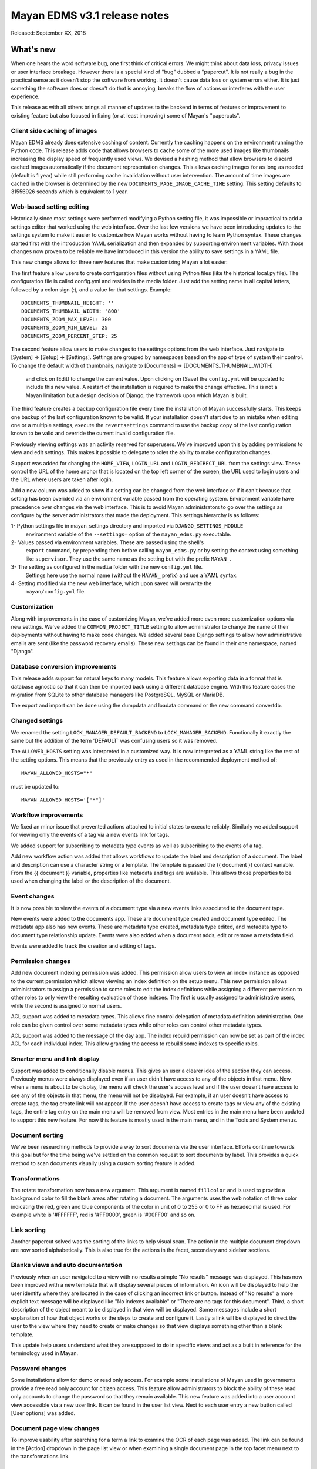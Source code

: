 =============================
Mayan EDMS v3.1 release notes
=============================

Released: September XX, 2018

What's new
==========

When one hears the word software bug, one first think of critical errors.
We might think about data loss, privacy issues or user interface breakage.
However there is a special kind of "bug" dubbed a "papercut". It is not really
a bug in the practical sense as it doesn't stop the software from working.
It doesn't cause data loss or system errors either. It is just something the
software does or doesn't do that is annoying, breaks the flow of
actions or interferes with the user experience.

This release as with all others brings all manner of updates to the backend in
terms of features or improvement to existing feature but also focused in fixing
(or at least improving) some of Mayan's "papercuts".


Client side caching of images
~~~~~~~~~~~~~~~~~~~~~~~~~~~~~
Mayan EDMS already does extensive caching of content. Currently the caching
happens on the environment running the Python code. This release adds code
that allows browsers to cache some of the more used images like thumbnails
increasing the display speed of frequently used views. We devised a hashing
method that allow browsers to discard cached images automatically if the
document representation changes. This allows caching images for as long
as needed (default is 1 year) while still performing cache invalidation
without user intervention. The amount of time images are cached in the browser
is determined by the new ``DOCUMENTS_PAGE_IMAGE_CACHE_TIME`` setting. This
setting defaults to 31556926 seconds which is equivalent to 1 year.

Web-based setting editing
~~~~~~~~~~~~~~~~~~~~~~~~~
Historically since most settings were performed modifying a Python setting file,
it was impossible or impractical to add a settings editor that worked using the
web interface. Over the last few versions we have been introducing updates
to the settings system to make it easier to customize how Mayan works without
having to learn Python syntax. These changes started first with the introduction
YAML serialization and then expanded by supporting environment variables.
With those changes now proven to be reliable we have introduced in this version
the ability to save settings in a YAML file.

This new change allows for three new features that make customizing Mayan a lot easier:

The first feature allow users to create configuration files without using Python
files (like the historical local.py file). The configuration file is called
config.yml and resides in the media folder. Just add the setting name in all
capital letters, followed by a colon sign (:), and a value for that settings.
Example::

    DOCUMENTS_THUMBNAIL_HEIGHT: ''
    DOCUMENTS_THUMBNAIL_WIDTH: '800'
    DOCUMENTS_ZOOM_MAX_LEVEL: 300
    DOCUMENTS_ZOOM_MIN_LEVEL: 25
    DOCUMENTS_ZOOM_PERCENT_STEP: 25

The second feature allow users to make changes to the settings options from the
web interface. Just navigate to [System] -> [Setup] -> [Settings]. Settings are
grouped by namespaces based on the app of type of system their control.
To change the default width of thumbnails, navigate to [Documents] -> [DOCUMENTS_THUMBNAIL_WIDTH]
 and click on [Edit] to change the current value. Upon clicking on [Save] the
 ``config.yml`` will be updated to include this new value. A restart of the installation
 is required to make the change effective. This is not a Mayan limitation but a
 design decision of Django, the framework upon which Mayan is built.

The third feature creates a backup configuration file every time the installation
of Mayan successfully starts. This keeps one backup of the last configuration
known to be valid. If your installation doesn't start due to an mistake when
editing one or a multiple settings, execute the ``revertsettings`` command to use
the backup copy of the last configuration known to be valid and override the
current invalid configuration file.

Previously viewing settings was an activity reserved for superusers. We've improved
upon this by adding permissions to view and edit settings. This makes it possible
to delegate to roles the ability to make configuration changes.

Support was added for changing the ``HOME_VIEW``, ``LOGIN_URL`` and ``LOGIN_REDIRECT_URL``
from the settings view. These control the URL of the home anchor that is located
on the top left corner of the screen, the URL used to login users and
the URL where users are taken after login.

Add a new column was added to show if a setting can be changed from the web
interface or if it can't because that setting has been overided via an environment
variable passed from the operating system. Environment variable have precedence
over changes via the web interface. This is to avoid Mayan administrators to
go over the settings as configure by the server administrators that made the
deployment. This settings hierarchy is as follows:

1- Python settings file in mayan_settings directory and imported via ``DJANGO_SETTINGS_MODULE``
   environment variable of the ``--settings=`` option of the ``mayan_edms.py`` executable.
2- Values passed via environment variables. These are passed using the shell's
   ``export`` command, by prepending then before calling ``mayan_edms.py`` or by
   setting the context using something like ``supervisor``. They use the same
   name as the setting but with the prefix ``MAYAN_``.
3- The setting as configured in the ``media`` folder with the new ``config.yml`` file.
   Settings here use the normal name (without the ``MAYAN_`` prefix) and use
   a YAML syntax.
4- Setting modified via the new web interface, which upon saved will overwrite the
   ``mayan/config.yml`` file.

Customization
~~~~~~~~~~~~~
Along with improvements in the ease of customizing Mayan, we've added more
even more customization options via new settings. We've added the
``COMMON_PROJECT_TITLE`` setting to allow administrator to change the name of their
deployments without having to make code changes. We added several base Django
settings to allow how administrative emails are sent (like the password recovery
emails). These new settings can be found in their one namespace, named "Django".

Database conversion improvements
~~~~~~~~~~~~~~~~~~~~~~~~~~~~~~~~
This release adds support for natural keys to many models. This feature
allows exporting data in a format that is database agnostic so that it can then
be imported back using a different database engine. With this feature eases
the migration from SQLite to other database managers like PostgreSQL, MySQL or
MariaDB.

The export and import can be done using the dumpdata and loadata command or
the new command convertdb.

Changed settings
~~~~~~~~~~~~~~~~
We renamed the setting ``LOCK_MANAGER_DEFAULT_BACKEND`` to ``LOCK_MANAGER_BACKEND``.
Functionally it exactly the same but the addition of the term 'DEFAULT` was
confusing users so it was removed.

The ``ALLOWED_HOSTS`` setting was interpreted in a customized way. It is
now interpreted as a YAML string like the rest of the setting options.
This means that the previously entry as used in the recommended deployment
method of::

    MAYAN_ALLOWED_HOSTS="*"

must be updated to::

    MAYAN_ALLOWED_HOSTS='["*"]'


Workflow improvements
~~~~~~~~~~~~~~~~~~~~~
We fixed an minor issue that prevented actions attached to initial states to
execute reliably. Similarly we added support for viewing only the events of a
tag via a new events link for tags.

We added support for subscribing to metadata type events as well as subscribing
to the events of a tag.

Add new workflow action was added that allows workflows to update the label
and description of a document. The label and description can use a character
string or a template. The template is passed the {{ document }} context variable.
From the {{ document }} variable, properties like metadata and tags are available.
This allows those properties to be used when changing the label or the
description of the document.

Event changes
~~~~~~~~~~~~~
It is now possible to view the events of a document type via a new events links
associated to the document type.

New events were added to the documents app. These are document type created
and document type edited. The metadata app also has new events. These are
metadata type created, metadata type edited, and metadata type to document type
relationship update. Events were also added when a document adds, edit or remove
a metadata field.

Events were added to track the creation and editing of tags.

Permission changes
~~~~~~~~~~~~~~~~~~
Add new document indexing permission was added. This permission allow users
to view an index instance as opposed to the current permission which allows
viewing an index definition on the setup menu. This new permission allows
administrators to assign a permission to some roles to edit the index definitions
while assigning a different permission to other roles to only view the resulting
evaluation of those indexes. The first is usually assigned to administrative users,
while the second is assigned to normal users.

ACL support was added to metadata types. This allows fine control delegation of
metadata definition administration. One role can be given control over some
metadata types while other roles can control other metadata types.

ACL support was added to the message of the day app. The index rebuild
permission can now be set as part of the index ACL for each individual index.
This allow granting the access to rebuild some indexes to specific roles.

Smarter menu and link display
~~~~~~~~~~~~~~~~~~~~~~~~~~~~~
Support was added to conditionally disable menus. This gives an user a clearer
idea of the section they can access. Previously menus were always displayed
even if an user didn't have access to any of the objects in that menu. Now
when a menu is about to be display, the menu will check the user's access level
and if the user doesn't have access to see any of the objects in that menu, the
menu will not be displayed. For example, if an user doesn't have access to create
tags, the tag create link will not appear. If the user doesn't have access to create
tags or view any of the existing tags, the entire tag entry on the main menu will
be removed from view. Most entries in the main menu have been updated to support
this new feature. For now this feature is mostly used in the main menu, and in the
Tools and System menus.

Document sorting
~~~~~~~~~~~~~~~~
We've been researching methods to provide a way to sort documents via the user
interface. Efforts continue towards this goal but for the time being we've
settled on the common request to sort documents by label. This provides a quick
method to scan documents visually using a custom sorting feature is added.

Transformations
~~~~~~~~~~~~~~~
The rotate transformation now has a new argument. This argument is named
``fillcolor`` and is used to provide a background color to fill the blank areas
after rotating a document. The arguments uses the web notation of three color
indicating the red, green and blue components of the color in unit of 0 to 255
or 0 to FF as hexadecimal is used. For example white is '#FFFFFF', red is
'#FF0000', green is '#00FF00' and so on.

Link sorting
~~~~~~~~~~~~
Another papercut solved was the sorting of the links to help visual scan.
The action in the multiple document dropdown are now sorted alphabetically.
This is also true for the actions in the facet, secondary and sidebar sections.

Blanks views and auto documentation
~~~~~~~~~~~~~~~~~~~~~~~~~~~~~~~~~~~
Previously when an user navigated to a view with no results a simple "No results"
message was displayed. This has now been improved with a new template that will
display several pieces of information. An icon will be displayed to help the user
identify where they are located in the case of clicking an incorrect link or button.
Instead of "No results" a more explicit text message will be displayed like
"No indexes available" or "There are no tags for this document". Third, a short
description of the object meant to be displayed in that view will be displayed.
Some messages include a short explanation of how that object works or the steps
to create and configure it. Lastly a link will be displayed to direct the user
to the view where they need to create or make changes so that view displays
something other than a blank template.

This update help users understand what they are supposed to do in specific
views and act as a built in reference for the terminology used in Mayan.

Password changes
~~~~~~~~~~~~~~~~
Some installations allow for demo or read only access. For example some
installations of Mayan used in governments provide a free read only account
for citizen access. This feature allow administrators to block the ability of these
read only accounts to change the password so that they remain available. This new
feature was added into a user account view accessible via a new user link. It
can be found in the user list view. Next to each user entry a new button
called [User options] was added.

Document page view changes
~~~~~~~~~~~~~~~~~~~~~~~~~~
To improve usability after searching for a term a link to examine the OCR of each
page was added. The link can be found in the [Action] dropdown in the page list
view or when examining a single document page in the top facet menu next to the
transformations link.

Dashboard changes
~~~~~~~~~~~~~~~~~
The dashboard widget system has been refactored to make it class based. This
allows developers to subclass the base class for the dashboard widget and more
easily add their own widget system. The new widget class can also access
stored templates. A sample numeric dashboard widget is included and a
corresponding template in ``dashboard/numeric_widget.html``. All the default
dashboard widgets have been updated to this new interface.

ACL filtering has added to the default widgets. This way users cannot get
access to the knowledge or the total number documents in the system. The totals
displayed in the dashboard widgets be updated based on the user's access controls.

Chart changes
~~~~~~~~~~~~~
The statistics class system was refactored to improve the subclassing support.
The class module was split into statistic classes and renderer classes to support
new frontend rendering libraries. This will allow developer to add other chart
classes beyond the provide line chart.


- Add recently added document list view. The setting
  DOCUMENTS_RECENT_COUNT has been renamed to
  DOCUMENTS_RECENT_ACCESS_COUNT. New setting
  DOCUMENTS_RECENT_ADDED_COUNT added.
- Fix crop transformation argument parsing. Thanks to Jordan Wages
  (@wagesj45). Closes GitLab issue #490
- Add error checking to the crop transformation arguments.
- Fix post login redirection to honor the ?next= URL query string
  argument. Thanks go to K.C. Wong (@dvusboy1). Closes GitLab
  issue #489.
- Update dropzone.js' timeout from 30 seconds to 120 to allow upload
  of large files on slow connections.
- Increase gunicorn's timeout from 30 seconds to 120.
- Update packages versions: Pillow:5.2.0, PyYAML:3.13, django-environ:0.4.5,
  django-model-utils:3.1.2, django-mptt:0.9.1, django-widget-tweaks: 1.4.2,
  flanker:0.9.0, flex:6.13.2, furl:1.2, gevent:1.3.5, graphviz: 0.8.4,
  gunicorn:19.9.0, pyocr:0.5.2, python-dateutil:2.7.3
- Display error when attempting to recalculate the page count of an empty
  document (document stub that has no document version).
- The document quick label selection field now uses a select2 widget.
- Include querystring when force reload of a bare template view.
- Speed up document image fade in reveal.
- Use reseteable timer to ensure more document panels heights are matched.
- Rewrote Mayan's Javascript suite MayanApp into ECMAScript2015.
- Remove use is waitForJQuery.
- Remove code statistics from the documentation.
- Remove the pending work chapter. This is now available in the Wiki:
  wiki.mayan-edms.com
- Unify template title rendering.
- Add support for template subtitles.
- Add the tag events view permissions to the tag model ACL.
- Hide the title link of documents in the trash.
- Add help texts to more setting options.
- Add cascade permission checks for links. Avoid allowing users
  to reach a empty views because they don't access to any of
  the view's objects.
- Apply link permission cascade checks to the message of the day,
  indexing and parsing, setup link.
- Add cascade permission check to the index rebuild tool link.
- The index rebuild tool now responds with the number of indexes
  queued to rebuild instead of a static acknowledment.
- Add missing permission check to the document duplicate scan
  link.
- Update forum link in the about menu.
- Only show the settings namespace list link where it is
  relevant.
- Use platform independant hashing for transformations.
- Add support to the ObjectActionMixin to report on instance action
  failures. Add also an error_message class property and the new
  ActionError exception.
- Add favorite documents per user. Adds new setting option
  DOCUMENTS_FAVORITE_COUNT.
- In addition to the document view permission, the checkout detail
  view permission is now needed to view the list of checked out
  document.
- After queuing a chart for update, the view will now redirect
  to the same chart.
- Don't show the document types of an index instance.
- Instead of the document content view, the document type parsing setup
  permissions is now required to view the parsing error list.
- The document type parsing setup permission can now be granted for
  individual document types.
- Remove the duplicated setting pdftotext_path from the OCR path.
  This is now handled by the document parsing app.
- Implement partial refresh of the main menu.
- Complete refactor of the compress archive class support. Closes
  GitLab issue #7.
- Add support for preserving the extension of document files when
  using the quick label feature. Added to the document properties
  edit view and the document upload view. Closes GitLab issue
  #360.
- Add new dashboard item to display the total page count.
- Show the document type being uploaded in the source view title.
- Setting SOURCE_SCANIMAGE_PATH is now SOURCES_SCANIMAGE_PATH.
- Refactor the staging file image generation to support
  background task generation, caching and cache sharing.
- New queue: sources_fast. Used for staging file generation.
- New settings: SOURCES_STAGING_FILE_CACHE_STORAGE_BACKEND and
  SOURCES_STAGING_FILE_CACHE_STORAGE_BACKEND_ARGUMENTS to control
  where and how staging file caching is done.
- Fix an egde case on the document indexing where an empty
  node could be left behind.
- Improve the speed of the document indexing.
- Move the matchHeight call from lazy loading to image loading.
  Reduces the chance of wrongly sized cards.
- Generalize the Javascript menu rendering into an API for 
  templates that only refresh the menu when there are changes.
  Closes GitLab issue #511. Thanks to Daniel Carrico
  @daniel1113 for the report.
- Refactor the ModelAttribute class into two separate classes:
  ModelAttribute for executable model attributes and ModelField
  for actual ORM fields.
- Expose more document fields for use in smart links.


Removals
--------

* Internally pace.js was removed as it is no longer maintained and caused
  AJAX requests to fallback to synchronous mode slowing the performance of the
  rest of the user interface. Replace with a custom spinner.
* Remove use of django-compressor and cssmin now that the project uses
  Whitenoise these are not needed and cssmin has not seen update in some time.


Upgrading from a previous version
---------------------------------


If installed via Python's PIP
~~~~~~~~~~~~~~~~~~~~~~~~~~~~~

Remove deprecated requirements::

    $ curl https://gitlab.com/mayan-edms/mayan-edms/raw/master/removals.txt | pip uninstall -r /dev/stdin

Type in the console::

    $ pip install mayan-edms==3.1

the requirements will also be updated automatically.


Using Git
~~~~~~~~~

If you installed Mayan EDMS by cloning the Git repository issue the commands::

    $ git reset --hard HEAD
    $ git pull

otherwise download the compressed archived and uncompress it overriding the
existing installation.

Remove deprecated requirements::

    $ pip uninstall -y -r removals.txt

Next upgrade/add the new requirements::

    $ pip install --upgrade -r requirements.txt


Common steps
~~~~~~~~~~~~
Perform these steps after updating the code from either step above.

Migrate existing database schema with::

    $ mayan-edms.py performupgrade

Add new static media::

    $ mayan-edms.py collectstatic --noinput

The upgrade procedure is now complete.


Backward incompatible changes
=============================

* ``LOCK_MANAGER_DEFAULT_BACKEND`` was renamed to ``LOCK_MANAGER_BACKEND``.
* ``ALLOWED_HOSTS`` is interpreted as YAML.

    MAYAN_ALLOWED_HOSTS="*"

must be changed::

    MAYAN_ALLOWED_HOSTS='["*"]'


Bugs fixed or issues closed
===========================

* `GitLab issue #7 <https://gitlab.com/mayan-edms/mayan-edms/issues/7>`_ Feature: other compressors than zip for compressed documents
* `GitLab issue #259 <https://gitlab.com/mayan-edms/mayan-edms/issues/259>`_ Thumbnails: why are they created on the fly (therefore: not cached)
* `GitLab issue #360 <https://gitlab.com/mayan-edms/mayan-edms/issues/360>`_ Should quick rename (optionally) retain original file type extension?
* `GitLab issue #511 <https://gitlab.com/mayan-edms/mayan-edms/issues/511>`_ Menu bar flickering in 3.1b1
  
.. _PyPI: https://pypi.python.org/pypi/mayan-edms/
